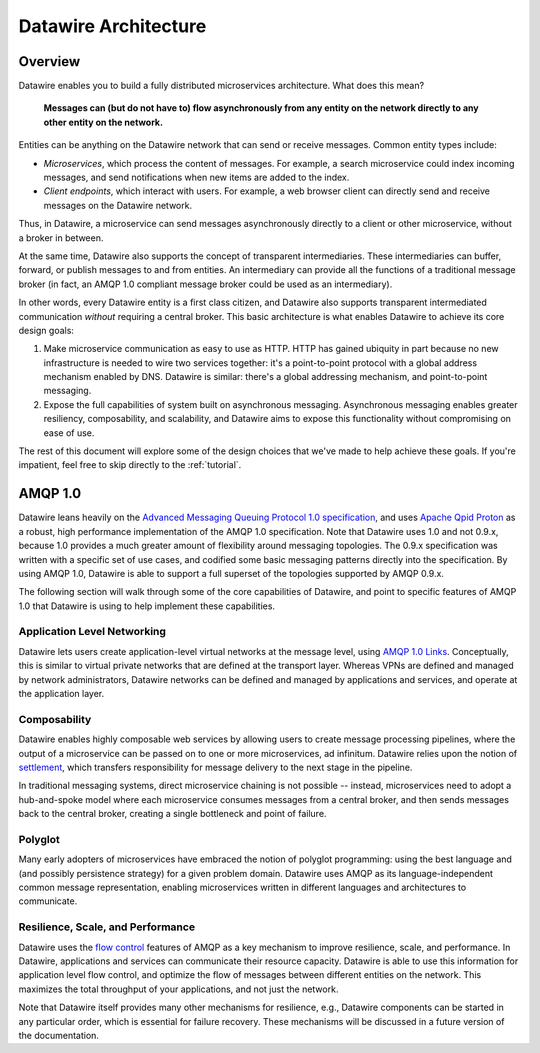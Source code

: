 Datawire Architecture
#####################

Overview
========

Datawire enables you to build a fully distributed microservices
architecture. What does this mean?

   **Messages can (but do not have to) flow asynchronously from any
   entity on the network directly to any other entity on the
   network.**

Entities can be anything on the Datawire network that can send or
receive messages. Common entity types include:

* *Microservices*, which process the content of messages. For example,
  a search microservice could index incoming messages, and send
  notifications when new items are added to the index.

* *Client endpoints*, which interact with users. For example, a web
  browser client can directly send and receive messages on the
  Datawire network.

Thus, in Datawire, a microservice can send messages asynchronously
directly to a client or other microservice, without a broker in
between.

At the same time, Datawire also supports the concept of transparent
intermediaries. These intermediaries can buffer, forward, or publish
messages to and from entities. An intermediary can provide all the
functions of a traditional message broker (in fact, an AMQP 1.0
compliant message broker could be used as an intermediary).

In other words, every Datawire entity is a first class citizen, and
Datawire also supports transparent intermediated communication
*without* requiring a central broker. This basic architecture is what
enables Datawire to achieve its core design goals:

1. Make microservice communication as easy to use as HTTP. HTTP has
   gained ubiquity in part because no new infrastructure is needed to
   wire two services together: it's a point-to-point protocol with a
   global address mechanism enabled by DNS. Datawire is similar:
   there's a global addressing mechanism, and point-to-point
   messaging.

2. Expose the full capabilities of system built on asynchronous
   messaging. Asynchronous messaging enables greater resiliency,
   composability, and scalability, and Datawire aims to expose this
   functionality without compromising on ease of use.

The rest of this document will explore some of the design choices that
we've made to help achieve these goals. If you're impatient, feel free
to skip directly to the :ref:`tutorial`.
   
AMQP 1.0
========

Datawire leans heavily on the `Advanced Messaging Queuing Protocol 1.0
specification
<http://docs.oasis-open.org/amqp/core/v1.0/os/amqp-core-overview-v1.0-os.html>`_,
and uses `Apache Qpid Proton <http://qpid.apache.org/proton>`_ as a
robust, high performance implementation of the AMQP 1.0
specification. Note that Datawire uses 1.0 and not 0.9.x, because 1.0
provides a much greater amount of flexibility around messaging
topologies. The 0.9.x specification was written with a specific set of
use cases, and codified some basic messaging patterns directly into
the specification. By using AMQP 1.0, Datawire is able to support a
full superset of the topologies supported by AMQP 0.9.x.

The following section will walk through some of the core capabilities
of Datawire, and point to specific features of AMQP 1.0 that Datawire
is using to help implement these capabilities.

Application Level Networking
----------------------------

Datawire lets users create application-level virtual networks at the
message level, using `AMQP 1.0 Links
<http://docs.oasis-open.org/amqp/core/v1.0/os/amqp-core-transport-v1.0-os.html#section-links>`_. Conceptually,
this is similar to virtual private networks that are defined at the
transport layer. Whereas VPNs are defined and managed by network
administrators, Datawire networks can be defined and managed by
applications and services, and operate at the application layer.

Composability
-------------

Datawire enables highly composable web services by allowing users to
create message processing pipelines, where the output of a
microservice can be passed on to one or more microservices, ad
infinitum. Datawire relies upon the notion of `settlement
<http://docs.oasis-open.org/amqp/core/v1.0/os/amqp-core-transactions-v1.0-os.html#doc-idp145616>`_,
which transfers responsibility for message delivery to the next stage
in the pipeline.

In traditional messaging systems, direct microservice chaining is not
possible -- instead, microservices need to adopt a hub-and-spoke model
where each microservice consumes messages from a central broker, and
then sends messages back to the central broker, creating a single
bottleneck and point of failure.

Polyglot
--------

Many early adopters of microservices have embraced the notion of
polyglot programming: using the best language and (and possibly
persistence strategy) for a given problem domain. Datawire uses AMQP
as its language-independent common message representation, enabling
microservices written in different languages and architectures to
communicate.

Resilience, Scale, and Performance
----------------------------------

Datawire uses the `flow control
<http://docs.oasis-open.org/amqp/core/v1.0/os/amqp-core-transport-v1.0-os.html#doc-flow-control>`_
features of AMQP as a key mechanism to improve resilience, scale, and
performance. In Datawire, applications and services can communicate
their resource capacity. Datawire is able to use this information for
application level flow control, and optimize the flow of messages
between different entities on the network. This maximizes the total
throughput of your applications, and not just the network. 

Note that Datawire itself provides many other mechanisms for
resilience, e.g., Datawire components can be started in any particular
order, which is essential for failure recovery. These mechanisms will
be discussed in a future version of the documentation.

